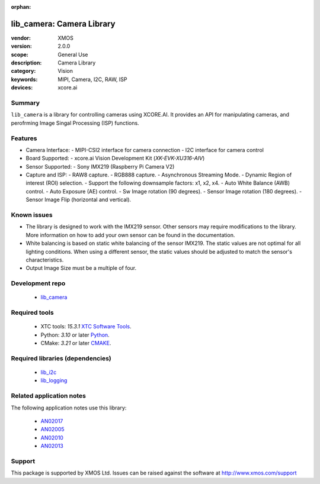 :orphan:

##########################
lib_camera: Camera Library
##########################

:vendor: XMOS
:version: 2.0.0
:scope: General Use
:description: Camera Library
:category: Vision
:keywords: MIPI, Camera, I2C, RAW, ISP
:devices: xcore.ai

*******
Summary
*******

``lib_camera`` is a library for controlling cameras using XCORE.AI. It provides an API for manipulating cameras, and perofrming Image Singal Processing (ISP) functions.

********
Features
********

- Camera Interface:
  - MIPI-CSI2 interface for camera connection
  - I2C interface for camera control

- Board Supported:
  - xcore.ai Vision Development Kit (`XK-EVK-XU316-AIV`)
  
- Sensor Supported:
  - Sony IMX219 (Raspberry Pi Camera V2)

- Capture and ISP:
  - RAW8 capture.
  - RGB888 capture. 
  - Asynchronous Streaming Mode.
  - Dynamic Region of interest (ROI) selection.
  - Support the following downsample factors: x1, x2, x4. 
  - Auto White Balance (AWB) control.
  - Auto Exposure (AE) control.
  - Sw Image rotation (90 degrees).
  - Sensor Image rotation (180 degrees).
  - Sensor Image Flip (horizontal and vertical).

************
Known issues
************

- The library is designed to work with the IMX219 sensor. Other sensors may require modifications to the library. More information on how to add your own sensor can be found in the documentation.

- White balancing is based on static white balancing of the sensor IMX219. The static values are not optimal for all lighting conditions. When using a different sensor, the static values should be adjusted to match the sensor's characteristics.

- Output Image Size must be a multiple of four. 

****************
Development repo
****************

  * `lib_camera <https://www.github.com/xmos/lib_camera>`_

**************
Required tools
**************

 * XTC tools: *15.3.1* `XTC Software Tools <https://www.xmos.com/software-tools/>`_.
 * Python: *3.10* or later `Python <https://www.python.org/>`_.
 * CMake: *3.21* or later `CMAKE <https://cmake.org/>`_.

*********************************
Required libraries (dependencies)
*********************************

  * `lib_i2c <https://www.xmos.com/file/fwk_io>`_
  * `lib_logging <https://www.xmos.com/file/lib_logging>`_

*************************
Related application notes
*************************

The following application notes use this library:

  * `AN02017 <www.xmos.com/file/an02017>`_
  * `AN02005 <www.xmos.com/file/an02005>`_
  * `AN02010 <www.xmos.com/file/an02010>`_
  * `AN02013 <www.xmos.com/file/an02013>`_

*******
Support
*******

This package is supported by XMOS Ltd. Issues can be raised against the software at
`http://www.xmos.com/support <http://www.xmos.com/support>`_
